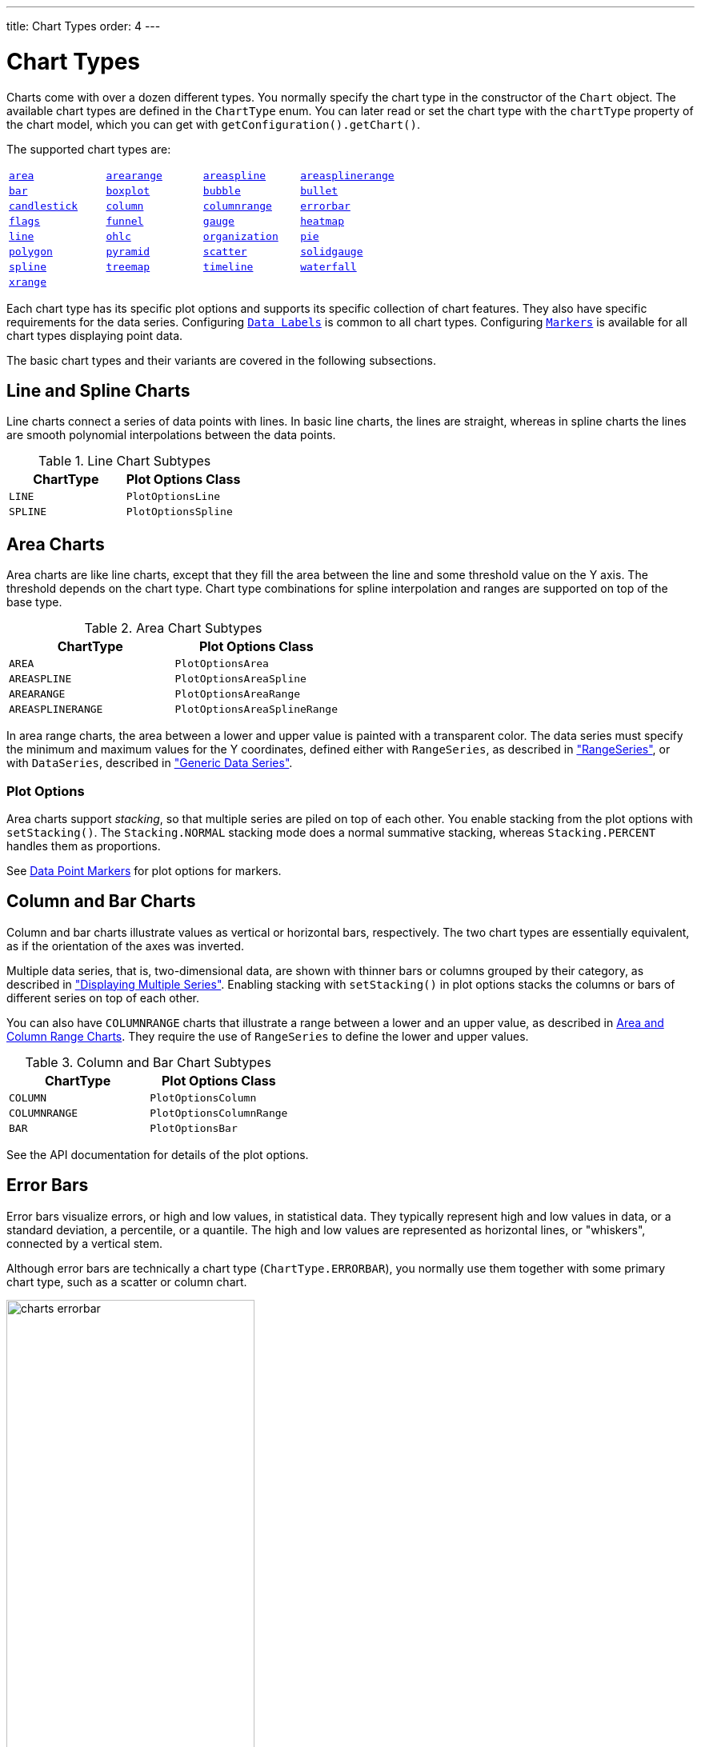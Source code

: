 ---
title: Chart Types
order: 4
---

[[charts.charttypes]]
= Chart Types

Charts come with over a dozen different types.
You normally specify the chart type in the constructor of the [classname]`Chart` object.
The available chart types are defined in the [classname]`ChartType` enum.
You can later read or set the chart type with the [literal]`++chartType++` property of the chart model, which you can get with [methodname]`getConfiguration().getChart()`.

The supported chart types are:

|===
|   <<charts.charttypes.area, `area`>> |   <<charts.charttypes.rangecharts, `arearange`>> |   <<charts.charttypes.area, `areaspline`>> |   <<charts.charttypes.rangecharts, `areasplinerange`>>
|   <<charts.charttypes.columnbar, `bar`>>
|   <<charts.charttypes.boxplot, `boxplot`>>
|   <<charts.charttypes.bubble, `bubble`>>
|   <<charts.charttypes.bullet, `bullet`>>
|   <<charts.charttypes.ohlc, `candlestick`>>
|   <<charts.charttypes.columnbar, `column`>>
|   <<charts.charttypes.rangecharts, `columnrange`>>
|   <<charts.charttypes.errorbar, `errorbar`>>
|   <<charts.charttypes.flags, `flags`>>
|   <<charts.charttypes.funnel, `funnel`>>
|   <<charts.charttypes.gauge, `gauge`>>
|   <<charts.charttypes.heatmap, `heatmap`>>
|   <<charts.charttypes.line, `line`>>
|   <<charts.charttypes.ohlc, `ohlc`>>
|   <<charts.charttypes.organization, `organization`>>
|   <<charts.charttypes.pie, `pie`>>
|   <<charts.charttypes.polygon, `polygon`>>
|   <<charts.charttypes.funnel, `pyramid`>>
|   <<charts.charttypes.scatter, `scatter`>>
|   <<charts.charttypes.solidgauge, `solidgauge`>>
|   <<charts.charttypes.line, `spline`>>
|   <<charts.charttypes.treemap, `treemap`>>
|   <<charts.charttypes.timeline, `timeline`>>
|   <<charts.charttypes.waterfall, `waterfall`>>
|   <<charts.charttypes.xrange, `xrange`>>
|
|
|
|===

Each chart type has its specific plot options and supports its specific collection of chart features.
They also have specific requirements for the data series.
Configuring <<charts.charttypes.datalabels, `Data Labels`>> is common to all chart types.
Configuring <<charts.charttypes.markers, `Markers`>> is available for all chart types displaying point data.

The basic chart types and their variants are covered in the following subsections.

[[charts.charttypes.line]]
== Line and Spline Charts

Line charts connect a series of data points with lines.
In basic line charts, the lines are straight, whereas in spline charts the lines are smooth polynomial interpolations between the data points.

[[table.charttypes.line.subtypes]]
.Line Chart Subtypes
[options="header"]
|===============
|ChartType|Plot Options Class
|[parameter]`LINE`|[classname]`PlotOptionsLine`
|[parameter]`SPLINE`|[classname]`PlotOptionsSpline`

|===============

[[charts.charttypes.area]]
== Area Charts

Area charts are like line charts, except that they fill the area between the line and some threshold value on the Y axis.
The threshold depends on the chart type.
Chart type combinations for spline interpolation and ranges are supported on top of the base type.

[[table.charttypes.area.subtypes]]
.Area Chart Subtypes
[options="header"]
|===============
|ChartType|Plot Options Class
|[parameter]`AREA`|[classname]`PlotOptionsArea`
|[parameter]`AREASPLINE`|[classname]`PlotOptionsAreaSpline`
|[parameter]`AREARANGE`|[classname]`PlotOptionsAreaRange`
|[parameter]`AREASPLINERANGE`|[classname]`PlotOptionsAreaSplineRange`

|===============



In area range charts, the area between a lower and upper value is painted with a transparent color.
The data series must specify the minimum and maximum values for the Y coordinates, defined either with [classname]`RangeSeries`, as described in <<data#charts.data.rangeseries,"RangeSeries">>, or with [classname]`DataSeries`, described in <<data#charts.data.dataseries,"Generic Data Series">>.

[[charts.charttypes.area.plotoptions]]
=== Plot Options

Area charts support __stacking__, so that multiple series are piled on top of each other.
You enable stacking from the plot options with [methodname]`setStacking()`.
The [parameter]`Stacking.NORMAL` stacking mode does a normal summative stacking, whereas [parameter]`Stacking.PERCENT` handles them as proportions.

See <<charts.charttypes.markers>> for plot options for markers.



[[charts.charttypes.columnbar]]
== Column and Bar Charts

Column and bar charts illustrate values as vertical or horizontal bars, respectively.
The two chart types are essentially equivalent, as if the orientation of the axes was inverted.

Multiple data series, that is, two-dimensional data, are shown with thinner bars or columns grouped by their category, as described in <<basic-use#charts.basic-use.two-dimensional,"Displaying Multiple Series">>.
Enabling stacking with [methodname]`setStacking()` in plot options stacks the columns or bars of different series on top of each other.

You can also have [parameter]`COLUMNRANGE` charts that illustrate a range between a lower and an upper value, as described in <<charts.charttypes.rangecharts>>.
They require the use of [classname]`RangeSeries` to define the lower and upper values.

[[table.charttypes.columnbar.subtypes]]
.Column and Bar Chart Subtypes
[options="header"]
|===============
|ChartType|Plot Options Class
|[parameter]`COLUMN`|[classname]`PlotOptionsColumn`
|[parameter]`COLUMNRANGE`|[classname]`PlotOptionsColumnRange`
|[parameter]`BAR`|[classname]`PlotOptionsBar`

|===============



See the API documentation for details of the plot options.


[[charts.charttypes.errorbar]]
== Error Bars

Error bars visualize errors, or high and low values, in statistical data.
They typically represent high and low values in data, or a standard deviation, a percentile, or a quantile.
The high and low values are represented as horizontal lines, or "whiskers", connected by a vertical stem.

Although error bars are technically a chart type ([literal]`++ChartType.ERRORBAR++`), you normally use them together with some primary chart type, such as a scatter or column chart.

[[figure.charts.charttypes.errorbar]]
.Error Bars in a Scatter Chart
image::img/charts-errorbar.png[width="60%"]

To display the error bars for data points, you need to have a separate data series for the low and high values.
The data series needs to use the [classname]`PlotOptionsErrorBar` plot options type.

[source,java]
----
// Create a chart of some primary type
Chart chart = new Chart(ChartType.SCATTER);

// Modify the default configuration a bit
Configuration conf = chart.getConfiguration();
conf.setTitle("Average Temperatures in Turku");
conf.getLegend().setEnabled(false);

// The primary data series
ListSeries averages = new ListSeries(
    -6, -6.5, -4, 3, 9, 14, 17, 16, 11, 6, 2, -2.5);

// Error bar data series with low and high values
DataSeries errors = new DataSeries();
errors.add(new DataSeriesItem(0,  -9, -3));
errors.add(new DataSeriesItem(1, -10, -3));
errors.add(new DataSeriesItem(2,  -8,  1));
...

// Need to be used for series to be recognized as error bar
PlotOptionsErrorbar barOptions = new PlotOptionsErrorbar();
errors.setPlotOptions(barOptions);

// The errors should be drawn lower
conf.addSeries(errors);
conf.addSeries(averages);
----

You should add the error bar series first, to have it rendered lower in the chart.

[[charts.charttypes.errorbar.plotoptions]]
=== Plot Options

Plot options for error bar charts have type [classname]`PlotOptionsErrorBar`.
See the API documentation for details of the plot options.

NOTE: Although most <<css-styling#css.styling,visual styles are defined in CSS>>, some options, such as [parameter]`whiskerLength`, are set through the Java API.

[[charts.charttypes.boxplot]]
== Box Plot Charts

Box plot charts display the distribution of statistical variables.
A data point has a median, represented with a horizontal line, upper and lower quartiles, represented by a box, and a low and high value, represented with T-shaped "whiskers".
The exact semantics of the box symbols are up to you.

Box plot chart is related to the error bar chart described in <<charts.charttypes.errorbar>>, sharing the box and whisker elements.

[[figure.charts.charttypes.boxplot]]
.Box Plot Chart
image::img/charts-boxplot.png[width="60%"]

The chart type for box plot charts is [literal]`++ChartType.BOXPLOT++`.
You normally have only one data series, so it's meaningful to disable the legend.

[source,java]
----
Chart chart = new Chart(ChartType.BOXPLOT);

// Modify the default configuration a bit
Configuration conf = chart.getConfiguration();
conf.setTitle("Orienteering Split Times");
conf.getLegend().setEnabled(false);
----

[[charts.charttypes.boxplot.plotoptions]]
=== Plot Options

The plot options for box plots have type [classname]`PlotOptionsBoxPlot`, which extends the more generic [classname]`PlotOptionsErrorBar`.

For example:

[source,java]
----
// Set median line color and thickness
PlotOptionsBoxplot plotOptions = new PlotOptionsBoxplot();
plotOptions.setWhiskerLength("80%");
conf.setPlotOptions(plotOptions);
----


[[charts.charttypes.boxplot.datamodel]]
=== Data Model

As the data points in box plots have five different values instead of the usual one, they require you to use a special [classname]`BoxPlotItem`.
You can give the different values with the setters, or all at once in the constructor.

[source,java]
----
// Orienteering control point times for runners
double data[][] = orienteeringdata();

DataSeries series = new DataSeries();
for (double cpointtimes[]: data) {
    StatAnalysis analysis = new StatAnalysis(cpointtimes);
    series.add(new BoxPlotItem(analysis.low(),
                               analysis.firstQuartile(),
                               analysis.median(),
                               analysis.thirdQuartile(),
                               analysis.high()));
}
conf.setSeries(series);
----


[[charts.charttypes.scatter]]
== Scatter Charts

Scatter charts display a set of unconnected data points.
The name refers to given X and Y coordinates, so the [classname]`DataSeries` or [classname]`DataProviderSeries` are usually the most meaningful data series types for scatter charts.

[[figure.charts.charttypes.scatter]]
.Scatter Chart
image::img/charts-scatter.png[]

The chart type of a scatter chart is [parameter]`ChartType.SCATTER`.
Its options can be configured in a [classname]`PlotOptionsScatter` object, although it doesn't have any chart-type-specific options.

[source,java]
----
Chart chart = new Chart(ChartType.SCATTER);

// Modify the default configuration a bit
Configuration conf = chart.getConfiguration();
conf.setTitle("Random Sphere");
conf.getLegend().setEnabled(false); // Disable legend
conf.getxAxis().setTitle("X");
conf.getyAxis().setTitle("Y");
conf.getxAxis().setMax(1);
conf.getxAxis().setMin(-1);
conf.getyAxis().setMax(1);
conf.getyAxis().setMin(-1);

PlotOptionsScatter options = new PlotOptionsScatter();
// ... Give general plot options here ...
conf.setPlotOptions(options);

DataSeries series = new DataSeries();
for (int i=0; i<300; i++) {
    double lng = Math.random() * 2 * Math.PI;
    double lat = Math.random() * Math.PI - Math.PI/2;
    double x   = Math.cos(lat) * Math.sin(lng);
    double y   = Math.sin(lat);

    DataSeriesItem point = new DataSeriesItem(x,y);
    series.add(point);
}
conf.addSeries(series);
----

The result is shown in <<figure.charts.charttypes.scatter>>.

[[charts.charttypes.bubble]]
== Bubble Charts

Bubble charts are a special type of scatter chart for representing three-dimensional data points with different point sizes.
<<charts.charttypes.scatter>> demonstrated the same purpose, but bubble charts make it easier to define the size of a point by its third (Z) dimension, instead of the radius property.
The bubble size is scaled automatically, similarly as for other dimensions.
The default point style is also more bubbly.

[[figure.charts.charttypes.bubble]]
.Bubble Chart
image::img/charts-bubble.png[width="60%"]

The chart type of a bubble chart is [parameter]`ChartType.BUBBLE`.
Its options can be configured in a [classname]`PlotOptionsBubble` object, which has a single, chart-specific property, [parameter]`displayNegative`, which controls whether bubbles with negative values are displayed at all.
More typically, you want to configure the bubble [parameter]`marker`.
The bubble tooltip is configured in the basic configuration.
The Z coordinate value is available in the formatter JavaScript with the [literal]`++this.point.z++` reference.

The bubble radius is scaled linearly between a minimum and maximum radius.
If you would rather scale by the area of the bubble, you can approximate this by taking the square root of the Z values.

ifdef::web[]
[source,java]
----
// Create a bubble chart
Chart chart = new Chart(ChartType.BUBBLE);

// Modify the default configuration a bit
Configuration conf = chart.getConfiguration();
conf.setTitle("Sugar and fat intake per country");
conf.setSubTitle("Source: <a href=\"http://www.euromonitor.com/\">Euromonitor</a> and <a href=\"https://data.oecd.org/\">OECD</a>");
conf.getLegend().setEnabled(false); // Disable legend
conf.getTooltip().setHeaderFormat("{point.country}");
conf.getTooltip().setPointFormat("Obesity (adults): {point.z}%");

PlotOptionsBubble plotOptions = new PlotOptionsBubble();
DataLabels chartLabels = new DataLabels();
chartLabels.setEnabled(true);
chartLabels.setFormat("{point.name}");
plotOptions.setDataLabels(chartLabels);
conf.setPlotOptions(plotOptions);

public static class MyDataSeriesItem extends DataSeriesItem3d {
  private String country;

  public MyDataSeriesItem(Number x, Number y, Number z, String name, String country) {
    super(x, y, z);
    setName(name);
    this.country = country;
  }

  public String getCountry() {
    return country;
  }
}

DataSeries series = new DataSeries("Countries");
series.add(new MyDataSeriesItem(95.0, 95.0, 13.8, "BE", "Belgium"));
series.add(new MyDataSeriesItem(86.5, 102.9, 14.7, "DE", "Germany"));
series.add(new MyDataSeriesItem(80.8, 91.5, 15.8, "FI", "Finland"));
...

conf.addSeries(series);

// Set the category labels on the axis correspondingly
XAxis xaxis = new XAxis();
xaxis.setTitle("Daily fat intake");
xaxis.getLabels().setFormat("{value} gr");
PlotLine xPlotLine = new PlotLine();
xPlotLine.setValue(65);
Label xLabel = new Label("Safe fat intake 65g/day");
xLabel.setRotation(0);
xLabel.setY(15);
xPlotLine.setLabel(xLabel);
xaxis.setPlotLines(xPlotLine);
conf.addxAxis(xaxis);

// Set the Y axis title
YAxis yaxis = new YAxis();
yaxis.setMax(160);
yaxis.setTitle("Daily sugar intake");
yaxis.getLabels().setFormat("{value} gr");
yaxis.setStartOnTick(false);
yaxis.setEndOnTick(false);
PlotLine yPlotLine = new PlotLine();
yPlotLine.setValue(50);
Label yLabel = new Label("Safe sugar intake 50g/day");
yLabel.setX(-10);
yLabel.setAlign(HorizontalAlign.RIGHT);
yPlotLine.setLabel(yLabel);
yaxis.setPlotLines(yPlotLine);
conf.addyAxis(yaxis);
----
endif::web[]


[[charts.charttypes.bullet]]
== Bullet Charts

Bullet charts display a value and a target value.
They require the use of [classname]`DataSeriesItemBullet`.

<<figure.charts.charttypes.bullet>> shows a configured bullet chart.

[[figure.charts.charttypes.bullet]]
.Bullet Chart
image::img/charts-bullet.png[width="60%"]

The chart type of a bullet chart is [parameter]`ChartType.BULLET`.
Its options can be configured in a [classname]`PlotOptionsBullet` object.

ifdef::web[]
[source,java]
----
// Create a bullet chart
Chart chart = new Chart(ChartType.BULLET);
chart.setHeight("115px");

// Modify the default configuration
Configuration conf = chart.getConfiguration();
conf.setTitle("2020 YTD");
conf.getChart().setInverted(true);
conf.getLegend().setEnabled(false);
conf.getTooltip().setPointFormat(
        "<b>{point.y}</b> (with target at {point.target})");

// Add data
PlotOptionsBullet options = new PlotOptionsBullet();
options.setPointPadding(0.25);
options.setBorderWidth(0);
options.setColor(SolidColor.BLACK);
options.getTargetOptions().setWidth("200%");
DataSeries series = new DataSeries();
series.add(new DataSeriesItemBullet(275, 250));
series.setPlotOptions(options);
conf.addSeries(series);

// Configure the axes
YAxis yAxis = conf.getyAxis();
yAxis.setGridLineWidth(0);
yAxis.setTitle("");
yAxis.addPlotBand(new PlotBand(0, 150, new SolidColor("#666666")));
yAxis.addPlotBand(new PlotBand(150, 225, new SolidColor("#999999")));
yAxis.addPlotBand(new PlotBand(225, 9e9, new SolidColor("#bbbbbb")));
conf.getxAxis().addCategory(
        "<span style=\"font-size: 13px; font-weight: bold;\">Revenue</span><br/>U.S. $ (1,000s)");

----
endif::web[]


[[charts.charttypes.organization]]
== Organization Charts

Organization charts are used to visualize parent/child relationships between nodes.
They require the use of [classname]`NodeSeries` to add nodes and the hierarchical links between them.

The organization chart is enabled with [parameter]`ChartType.ORGANIZATION` and you can make type-specific settings in the [classname]`PlotOptionsOrganization` object, as described later.

[source,java]
----
Chart chart = new Chart(ChartType.ORGANIZATION);
Configuration conf = chart.getConfiguration();
conf.getChart().setInverted(true);
conf.getChart().setHeight("500px");
conf.getTooltip().setOutside(true);
conf.setTitle("Acme organization chart");
...
----

<<figure.charts.charttypes.organization>> shows a configured organization chart.

[[figure.charts.charttypes.organization]]
.Organization Chart
image::img/charts-organization.png[width="60%"]

[[charts.charttypes.organization.plotoptions]]
=== Plot Options

The chart-specific options of an organization chart are configured with a [classname]`PlotOptionsOrganization`.

[source,java]
----
PlotOptionsOrganization plotOptions = new PlotOptionsOrganization();
plotOptions.setColorByPoint(false);
plotOptions.setColor(new SolidColor("#007ad0"));

//Special color for first level
Level level0 = new Level();
level0.setLevel(0);
level0.setColor(new SolidColor("#99AED3"));
plotOptions.addLevel(level0);
conf.setPlotOptions(plotOptions);
----

Colors can be defined for all the nodes in the chart, for each level or individually in each node, as described later.

[[charts.charttypes.organization.data]]
=== Data Model

To visualize the nodes and the hierarchy between them, you need to create a [classname]`NodeSeries`, create all the [classname]`Node` instances, then add them as [classname]`NodeSeriesItem`.

[classname]`NodeSeries` provides a method [methodname]`NodeSeries.add(nodeFrom, nodeTo)` that adds the node to the list and adds a link between `nodeFrom` and `nodeTo`.

[source,java]
----
NodeSeries series = new NodeSeries();
series.setName("Acme");
Node acme = new Node("Acme");
Node headOffice = new Node("Head Office");
Node labs = new Node("Labs");
Node coyoteBuilding = new Node("Coyote Building");
Node roadRunnerBuilding = new Node("Road Runner Building");
Node sales = new Node("Sales");
Node marketing = new Node("Marketing");
Node accounting = new Node("Accounting");
Node administration = new Node("Administration");
Node mdsOffice = new Node("MD's Office");

Node josephMiler = new Node("Joseph Miler");
josephMiler.setTitle("Head of Sales");
josephMiler.setLayout(NodeLayout.HANGING);

Node erikPerez = new Node("Erik Perez");
erikPerez.setTitle("Head of Marketing");
erikPerez.setLayout(NodeLayout.HANGING);

Node emilyFox = new Node("Emily Fox");
emilyFox.setTitle("Head of Accounting");

Node ewanHerbert = new Node("Ewan Herbert");
ewanHerbert.setTitle("Head of Admin");
ewanHerbert.setLayout(NodeLayout.HANGING);

Node kateKirby = new Node("Kate Kirby");
Node vaughnWhiting = new Node("Vaughn Whiting");
Node lisaWarner = new Node("Lisa Warner");
Node mollyDodd = new Node("Molly Dodd");
Node natashaKelly = new Node("Natasha Kelly");

//Set color for a specific Node
Node managingDirector = new Node("Sally Brown", "Sally Brown",
        "Managing Director");
managingDirector.setColor(new SolidColor("#E4B651"));

series.add(acme, headOffice);
series.add(acme, labs);
series.add(headOffice, coyoteBuilding);
series.add(headOffice, roadRunnerBuilding);
series.add(coyoteBuilding, sales);
series.add(coyoteBuilding, marketing);
series.add(coyoteBuilding, accounting);
series.add(roadRunnerBuilding, administration);
series.add(roadRunnerBuilding, mdsOffice);
series.add(sales, josephMiler);
series.add(marketing, erikPerez);
series.add(accounting, emilyFox);
series.add(administration, ewanHerbert);
series.add(josephMiler, kateKirby);
series.add(josephMiler, vaughnWhiting);
series.add(erikPerez, lisaWarner);
series.add(ewanHerbert, mollyDodd);
series.add(ewanHerbert, natashaKelly);
series.add(mdsOffice, managingDirector);
conf.addSeries(series);
----

[[charts.charttypes.pie]]
== Pie Charts

A pie chart illustrates data values as sectors whose size is proportional to the sum of all the values.
A pie chart is enabled with [parameter]`ChartType.PIE`.
You can make type-specific settings in the [classname]`PlotOptionsPie` object, as described later.

[source,java]
----
Chart chart = new Chart(ChartType.PIE);
Configuration conf = chart.getConfiguration();
...
----

<<figure.charts.charttypes.pie>> shows a configured pie chart.

[[figure.charts.charttypes.pie]]
.Pie Chart
image::img/charts-pie.png[width="60%"]

[[charts.charttypes.pie.plotoptions]]
=== Plot Options

The chart-specific options of a pie chart are configured with a [classname]`PlotOptionsPie`.

[source,java]
----
PlotOptionsPie options = new PlotOptionsPie();
options.setInnerSize("0");
options.setSize("75%");  // Default
options.setCenter("50%", "50%"); // Default
conf.setPlotOptions(options);
----

[parameter]`innerSize`:: A pie with an inner size greater than zero is a "doughnut".
The inner size can be expressed either as pixels or as a relative percentage of the chart area with a string (such as "60%").
See the later section on doughnuts.
[parameter]`size`:: The size of the pie can be expressed either as pixels or a relative percentage of the chart area with a string (such as "80%").
The default size is 75%, to leave space for the labels.
[parameter]`center`:: The X and Y coordinates of the center of the pie can be expressed as either numbers of pixels or a relative percentage of the chart sizes with a string.
The default is "50%", "50%".

[[charts.charttypes.pie.data]]
=== Data Model

The labels for the pie sectors are determined from the labels of the data points.
[classname]`DataSeries` or [classname]`ContainerSeries`, which allow
the data points to be labeled, should be used for pie charts.

[source,java]
----
DataSeries series = new DataSeries();
series.add(new DataSeriesItem("Mercury", 4900));
series.add(new DataSeriesItem("Venus", 12100));
...
conf.addSeries(series);
----

If a data point, as defined as a [classname]`DataSeriesItem` in a [classname]`DataSeries`, has the __sliced__ property enabled, it's shown as slightly cut away from the pie.

[source,java]
----
// Slice one sector out
DataSeriesItem earth = new DataSeriesItem("Earth", 12800);
earth.setSliced(true);
series.add(earth);
----


[[charts.charttypes.pie.donut]]
=== Doughnut Charts

Setting the [parameter]`innerSize` of the plot options of a pie chart to a value larger than zero results in an empty hole at the center of the pie.

[source,java]
----
PlotOptionsPie options = new PlotOptionsPie();
options.setInnerSize("60%");
conf.setPlotOptions(options);
----

Because you can also set the plot options for each data series, you can put two pie charts on top of each other, with the smaller one fitted in the "hole" of the doughnut.
This way, you can make pie charts with more details on the outer rim, as shown in the following example:

[source,java]
----
// The inner pie
DataSeries innerSeries = new DataSeries();
innerSeries.setName("Browsers");
PlotOptionsPie innerPieOptions = new PlotOptionsPie();
innerPieOptions.setSize("60%");
innerSeries.setPlotOptions(innerPieOptions);
...

DataSeries outerSeries = new DataSeries();
outerSeries.setName("Versions");
PlotOptionsPie outerSeriesOptions = new PlotOptionsPie();
outerSeriesOptions.setInnerSize("60%");
outerSeries.setPlotOptions(outerSeriesOptions);
...
----

The result is illustrated in <<figure.charts.charttypes.pie.donut>>.

[[figure.charts.charttypes.pie.donut]]
.Overlaid Pie and Doughnut Chart
image::img/charts-donut.png[width="60%"]



[[charts.charttypes.gauge]]
== Gauges

A gauge is a one-dimensional chart with a circular Y-axis, with a rotating pointer that points to a value on the axis.
A gauge can, in fact, have multiple Y-axes to display multiple scales.

A _solid gauge_ is like a regular gauge, except that a solid-color arc is used to show the current value, instead of a pointer.
The color of the indicator arc can be configured to change according to color stops.

NOTE: Gauge and solid gauge series shouldn't be combined with series of other types.

NOTE: A bar series inverts the entire chart; combine with care.

Consider the following gauge:

[source,java]
----
Chart chart = new Chart(ChartType.GAUGE);
----

With the settings shown in the following sections, it is displayed as in
<<figure.charts.charttypes.gauge>>.

[[figure.charts.charttypes.gauge]]
.A Gauge
image::img/charts-gauge.png[width="40%"]

[[charts.charttypes.gauge.conf]]
=== Gauge Configuration

The start and end angles of the gauge can be configured in the [classname]`Pane` object of the chart configuration.
The angles can be given as -360 to 360 degrees, with 0 at the top of the circle.

[source,java]
----
Configuration conf = chart.getConfiguration();
conf.setTitle("Speedometer");
conf.getPane().setStartAngle(-135);
conf.getPane().setEndAngle(135);
----


[[charts.charttypes.gauge.axis]]
=== Axis Configuration

A gauge has only a Y-axis.
You need to provide both a minimum and a maximum value for this.

[source,java]
----
YAxis yaxis = new YAxis();
yaxis.setTitle("km/h");

// The limits are mandatory
yaxis.setMin(0);
yaxis.setMax(100);

// Other configuration
yaxis.getLabels().setStep(1);
yaxis.setTickInterval(10);
yaxis.setTickLength(10);
yaxis.setTickWidth(1);
yaxis.setMinorTickInterval("1");
yaxis.setMinorTickLength(5);
yaxis.setMinorTickWidth(1);

PlotBand green = new PlotBand(0, 60, null);
green.setClassName("green");

PlotBand yellow = new PlotBand(60, 80, null);
yellow.setClassName("yellow");

PlotBand red = new PlotBand(80, 100, null);
red.setClassName("red");

yaxis.setPlotBands(green, yellow, red);

conf.addyAxis(yaxis);
----

You can make all kinds of other configuration settings to the axis.
See the API documentation for all the available parameters.


[[charts.charttypes.gauge.data]]
=== Setting and Updating Gauge Data

A gauge displays only a single value, which you can define as a data series of length 1, for example as follows:

[source,java]
----
ListSeries series = new ListSeries("Speed", 80);
conf.addSeries(series);
----

Gauges are especially meaningful for displaying changing values.
You can use the [methodname]`updatePoint()` method in the data series to update the single value.

[source,java]
----
final TextField tf = new TextField("Enter a new value");
layout.add(tf);

Button update = new Button("Update", (e) -> {
    Integer newValue = new Integer(tf.getValue());
    series.updatePoint(0, newValue);
});
layout.add(update);
----



[[charts.charttypes.solidgauge]]
== Solid Gauges

A solid gauge is much like a regular gauge, described previously &ndash; a one-dimensional chart with a circular Y-axis.
However, instead of a rotating pointer, the value is shown by a rotating arc with a solid color.
The color of the indicator arc can be configured to change according to the value, using color stops.

Consider the following gauge:

[source,java]
----
Chart chart = new Chart(ChartType.SOLIDGAUGE);
----

With the settings shown in the following sections, it is displayed as in
<<figure.charts.charttypes.solidgauge>>.

[[figure.charts.charttypes.solidgauge]]
.A Solid Gauge
image::img/charts-solidgauge.png[width="40%"]

Although solid gauge is much like a regular gauge, the configuration differs.

[[charts.charttypes.solidgauge.conf]]
=== Configuration

The solid gauge must be configured in the drawing [classname]`Pane` of the chart configuration.
The gauge arc spans an angle which is specified as -360 to 360 degrees, with 0 degrees at the top of the arc.
Typically, a semi-arc is used, where you use -90 and 90 for the angles, and move the center lower than you would have with a full circle.
You can also adjust the size of the gauge pane; enlarging it allows better positioning of the tick labels.

[source,java]
----
Configuration conf = chart.getConfiguration();
conf.setTitle("Solid Gauge");

Pane pane = conf.getPane();
pane.setSize("125%");           // For positioning tick labels
pane.setCenter("50%", "70%"); // Move center lower
pane.setStartAngle(-90);        // Make semi-circle
pane.setEndAngle(90);           // Make semi-circle
----

The shape of the gauge display is defined as the background of the pane.
As a minimum, you need to set the shape as either " [literal]`++arc++`" or "
[literal]`++solid++`".
You also typically want to set background color and inner and outer radius.

[source,java]
----
Background bkg = new Background();
bkg.setInnerRadius("60%");  // To make it an arc and not circle
bkg.setOuterRadius("100%"); // Default - not necessary
bkg.setShape(BackgroundShape.ARC);        // solid or arc
pane.setBackground(bkg);
----


[[charts.charttypes.solidgauge.axis]]
=== Axis Configuration

A gauge has only a Y-axis.
You must define the value range ( __min__ and __max__).

[source,java]
----
YAxis yaxis = new YAxis();
yaxis.setTitle("Pressure GPa");
yaxis.getTitle().setY(-80); // Move 70 px upwards from center

// The limits are mandatory
yaxis.setMin(0);
yaxis.setMax(200);

// Configure ticks and labels
yaxis.setTickInterval(100);  // At 0, 100, and 200
yaxis.getLabels().setY(-16); // Move 16 px upwards
yaxis.setGridLineWidth(0); // Disable grid
----

Calling [methodname]`yaxis.getLabels().setRotationPerpendicular()` makes gauge labels rotate perpendicular to the center.

You can make all kinds of other configuration settings on the axis.
See the API documentation for all the available parameters.


[[charts.charttypes.solidgauge.plotoptions]]
=== Plot Options

Solid gauges don't currently have any chart-type-specific plot options.
See <<configuration#charts.configuration.plotoptions,"Plot Options">> for common options.

[source,java]
----
PlotOptionsSolidgauge options = new PlotOptionsSolidgauge();

// Move the value display box at the center a bit higher
Labels dataLabels = new Labels();
dataLabels.setY(-20);
options.setDataLabels(dataLabels);

conf.setPlotOptions(options);
----


[[charts.charttypes.solidgauge.data]]
=== Setting and Updating Gauge Data

A gauge displays only a single value, which you can define as a data series of
length 1, as in the following example:

[source,java]
----
ListSeries series = new ListSeries("Pressure MPa", 80);
conf.addSeries(series);
----

Gauges are especially meaningful for displaying changing values.
You can use the [methodname]`updatePoint()` method in the data series to update the single value.

[source,java]
----
final TextField tf = new TextField("Enter a new value");
layout.add(tf);

Button update = new Button("Update", (e) -> {
    Integer newValue = new Integer(tf.getValue());
    series.updatePoint(0, newValue);
});
layout.add(update);
----

[[charts.charttypes.rangecharts]]
== Area and Column Range Charts

Ranged charts display an area or column between a minimum and maximum value, instead of a single data point.
They require the use of [classname]`RangeSeries`, as described in <<data#charts.data.rangeseries,"Range Series">>.
An area range is created with the [parameter]`AREARANGE` chart type, and a column range with the [parameter]`COLUMNRANGE` chart type.

Consider the following example:

[source,java]
----
Chart chart = new Chart(ChartType.AREARANGE);

// Modify the default configuration a bit
Configuration conf = chart.getConfiguration();
conf.setTitle("Extreme Temperature Range in Finland");
...

// Create the range series
// Source: http://ilmatieteenlaitos.fi/lampotilaennatyksia
RangeSeries series = new RangeSeries("Temperature Extremes",
    new Double[]{-51.5,10.9},
    new Double[]{-49.0,11.8},
    ...
    new Double[]{-47.0,10.8});//
conf.addSeries(series);
----

The resulting chart, and the same chart with a column range, are shown in <<figure.charts.charttypes.rangecharts>>.

[[figure.charts.charttypes.rangecharts]]
.Area and Column Range Chart
image::img/charts-arearange.png[width="80%"]


[[charts.charttypes.polar]]
== Polar, Wind Rose, and Spiderweb Charts

Most chart types having two axes can be displayed in _polar_ coordinates, where the X axis is curved on a circle and the Y axis from the center of the circle to its rim.
Polar chart isn't a chart type in itself, but can be enabled for most chart types with [methodname]`setPolar(true)` in the chart model parameters.
All chart-type-specific features are usable with polar charts.

Charts allow many sorts of typical polar chart types, such as _wind rose_, a polar column graph, or _spiderweb_, a polar chart with categorical data and a more polygonal visual style.

[source,java]
----
// Create a chart of some type
Chart chart = new Chart(ChartType.LINE);

// Enable the polar projection
Configuration conf = chart.getConfiguration();
conf.getChart().setPolar(true);
----

You need to define the sector of the polar projection with a [classname]`Pane` object in the configuration.
The sector is defined as degrees from the north direction.
You also need to define the value range for the X axis with [methodname]`setMin()` and [methodname]`setMax()`.

[source,java]
----
// Define the sector of the polar projection
Pane pane = new Pane(0, 360); // Full circle
conf.addPane(pane);

// Define the X axis and set its value range
XAxis axis = new XAxis();
axis.setMin(0);
axis.setMax(360);
----

The polar and spiderweb charts are illustrated in <<figure.charts.charttypes.polar>>.

[[figure.charts.charttypes.polar]]
.Wind Rose and Spiderweb Charts
image::img/charts-polarspiderweb.png[width="80%"]

[[charts.charttypes.polar.spiderweb]]
=== Spiderweb Charts

A _spiderweb_ chart is a commonly used visual style of a polar chart with a polygonal shape rather than a circle.
The data and the X axis should be categorical to make the polygonal interpolation meaningful.
The sector is assumed to be a full circle, so no angles for the pane need to be specified.

ifdef::web[Note the style settings made in the axis in the following example:]

ifdef::web[]
[source,java]
----
Chart chart = new Chart(ChartType.LINE);
...

// Modify the default configuration a bit
Configuration conf = chart.getConfiguration();
conf.getChart().setPolar(true);
...

// Create the range series
// Source: http://ilmatieteenlaitos.fi/lampotilaennatyksia
ListSeries series = new ListSeries("Temperature Extremes",
    10.9, 11.8, 17.5, 25.5, 31.0, 33.8,
    37.2, 33.8, 28.8, 19.4, 14.1, 10.8);
conf.addSeries(series);

// Set the category labels on the X axis correspondingly
XAxis xaxis = new XAxis();
xaxis.setCategories("Jan", "Feb", "Mar",
    "Apr", "May", "Jun", "Jul", "Aug", "Sep",
    "Oct", "Nov", "Dec");
xaxis.setTickmarkPlacement(TickmarkPlacement.ON);
xaxis.setLineWidth(0);
conf.addxAxis(xaxis);

// Configure the Y axis
YAxis yaxis = new YAxis();
yaxis.setGridLineInterpolation("polygon"); // Webby look
yaxis.setMin(0);
yaxis.setTickInterval(10);
yaxis.getLabels().setStep(1);
conf.addyAxis(yaxis);
----
endif::web[]



[[charts.charttypes.funnel]]
== Funnel and Pyramid Charts

Funnel and pyramid charts are typically used to visualize stages in a sales process, and for other purposes to visualize subsets of diminishing size.
A funnel or pyramid chart has layers much like a stacked column: in funnel, from top to bottom and, in pyramid, from bottom to top.
The top of the funnel has the width of the drawing area of the chart, and diminishes in size down to a funnel "neck" that continues as a column to the bottom.
A pyramid diminishes from bottom to top and doesn't have a neck.

[[figure.charts.charttypes.funnel]]
.Funnel and Pyramid Charts
image::img/charts-funnel.png[width="80%"]

Funnels have chart type [parameter]`FUNNEL`, pyramids have [parameter]`PYRAMID`.

The labels of the funnel blocks are by default placed on the right side of the blocks, together with a connector.
ifdef::web[]
See the following example.
[source,java]
----
Chart chart = new Chart(ChartType.FUNNEL);
chart.setWidth("500px");
chart.setHeight("350px");

// Modify the default configuration a bit
Configuration conf = chart.getConfiguration();
conf.setTitle("Monster Utilization");
conf.getLegend().setEnabled(false);

// Give more room for the labels
conf.getChart().setSpacingRight(120);

// Configure the funnel neck shape
PlotOptionsFunnel options = new PlotOptionsFunnel();
options.setNeckHeight(20, Sizeable.Unit.PERCENTAGE);
options.setNeckWidth(20, Sizeable.Unit.PERCENTAGE);

// Style the data labels
DataLabelsFunnel dataLabels = new DataLabelsFunnel();
dataLabels.setFormat("<b>{point.name}</b> ({point.y:,.0f})");
dataLabels.setSoftConnector(false);
dataLabels.setColor(SolidColor.BLACK);
options.setDataLabels(dataLabels);

conf.setPlotOptions(options);

// Create the range series
DataSeries series = new DataSeries();
series.add(new DataSeriesItem("Monsters Met", 340));
series.add(new DataSeriesItem("Engaged", 235));
series.add(new DataSeriesItem("Killed", 187));
series.add(new DataSeriesItem("Tinned", 70));
series.add(new DataSeriesItem("Eaten", 55));
conf.addSeries(series);
----
endif::web[]

ifdef::web[]
[[charts.charttypes.funnel.plotoptions]]
=== Plot Options

The funnel and pyramid options are configured with [classname]`PlotOptionsFunnel` and [classname]`PlotOptionsFunnel`, respectively.

On top of the common chart options, the chart types support the following shared options: [parameter]`width`, [parameter]`height`, [parameter]`depth`, [parameter]`allowPointSelect`, [parameter]`borderColor`, [parameter]`borderWidth`, [parameter]`center`, [parameter]`slicedOffset`, and [parameter]`visible`.
See <<configuration#charts.configuration.plotoptions,"Plot Options">> for detailed descriptions.

They have the following chart-type-specific properties:

[parameter]`neckHeight`or[parameter]`neckHeightPercentage` (only funnel):: Height of the neck part of the funnel, either as pixels or as a percentage of the entire funnel height.
[parameter]`neckWidth`or[parameter]`neckWidthPercentage` (only funnel):: Width of the neck part of the funnel, either as pixels or as percentage of the top of the funnel.
[parameter]`reversed`:: Whether the chart is inverted from the normal direction, diminishing from the top to bottom.
The default is _false_ for funnel and _true_ for pyramid.


endif::web[]


[[charts.charttypes.waterfall]]
== Waterfall Charts

Waterfall charts are used for visualizing level changes from an initial level to a final level through changes in the level.
The changes are given as delta values, and you can have many intermediate totals, which are calculated automatically.

[[figure.charts.charttypes.waterfall]]
.Waterfall Charts
image::img/charts-waterfall.png[width="60%"]

Waterfall charts have chart type [literal]`++WATERFALL++`.

ifdef::web[For example:]

ifdef::web[]
[source,java]
----
Chart chart = new Chart(ChartType.WATERFALL);

DataSeries dataSeries = new DataSeries();

dataSeries.add(new DataSeriesItem("Start", 120000));
dataSeries.add(new DataSeriesItem("Product Revenue", 569000));
dataSeries.add(new DataSeriesItem("Service Revenue", 231000));
WaterFallSum positiveBalance = new WaterFallSum("Positive Balance");
positiveBalance.setIntermediate(true);
dataSeries.add(positiveBalance);

dataSeries.add(new DataSeriesItem("Fixed Costs", -342000));
dataSeries.add(new DataSeriesItem("Variable Costs", -233000));
WaterFallSum balance = new WaterFallSum("Balance");
dataSeries.add(balance);

PlotOptionsWaterfall opts = new PlotOptionsWaterfall();
DataLabels dataLabels = new DataLabels(true);
dataLabels.setVerticalAlign(VerticalAlign.TOP);
dataLabels.setY(-30);
dataLabels.setFormatter("function() { return this.y / 1000 + 'k'; }");
opts.setDataLabels(dataLabels);

dataSeries.setPlotOptions(opts);

Configuration configuration = chart.getConfiguration();
configuration.addSeries(dataSeries);
configuration.getxAxis().setType(AxisType.CATEGORY);
...
----
endif::web[]
Waterfall charts can be <<css-styling#css.styling,styled by CSS>> using the following classes: [literal]`.highcharts-waterfall-series`, [literal]`.highcharts-point`, [literal]`.highcharts-negative`, [literal]`.highcharts-sum`, [literal]`.highcharts-intermediate-sum`.

ifdef::web[]
The example continues in the following subsections.
endif::web[]

ifdef::web[]
[[charts.charttypes.waterfall.plotoptions]]
=== Plot Options

Waterfall charts have plot options type [classname]`PlotOptionsWaterfall`, which extends the more general options defined in [classname]`PlotOptionsColumn`.
It has the following chart type specific properties:

[parameter]`upColor`:: Color for positive values.
[parameter]`color`:: Default color for all points.
If [propertyname]`upColor` is defined, [propertyname]`color` is used only for negative values.

The following defines the colors, as well as the style and placement, of
the labels for the columns:

ifdef::web[]
[source,java]
----
// Define the colors
final Color balanceColor = SolidColor.BLACK;
final Color positiveColor = SolidColor.BLUE;
final Color negativeColor = SolidColor.RED;

// Configure the colors
PlotOptionsWaterfall options = new PlotOptionsWaterfall();
options.setUpColor(positiveColor);
options.setColor(negativeColor);

// Configure the labels
Labels labels = new Labels(true);
labels.setVerticalAlign(VerticalAlign.TOP);
labels.setY(-20);
labels.setFormatter("Math.floor(this.y/1000) + 'k'");
Style style = new Style();
style.setColor(SolidColor.BLACK);
style.setFontWeight(FontWeight.BOLD);
labels.setStyle(style);
options.setDataLabels(labels);
options.setPointPadding(0);
conf.setPlotOptions(options);
----
endif::web[]

endif::web[]

ifdef::web[]
[[charts.charttypes.waterfall.datamodel]]
=== Data Series

The data series for waterfall charts consist of changes (deltas) starting from an initial value and one or more cumulative sums.
There should be at least a final sum, and optionally intermediate sums.
The sums are represented as [classname]`WaterFallSum` data items, and no value is needed for them, as they are calculated automatically.
For intermediate sums, you should set the [parameter]`intermediate` property to [literal]`++true++`.

ifdef::web[]
[source,java]
----
// The data
DataSeries series = new DataSeries();

// The beginning balance
DataSeriesItem start = new DataSeriesItem("Start", 306503);
start.setColor(balanceColor);
series.add(start);

// Deltas
series.add(new DataSeriesItem("Predators", -3330));
series.add(new DataSeriesItem("Slaughter", -103332));
series.add(new DataSeriesItem("Reproduction", +104052));

WaterFallSum end = new WaterFallSum("End");
end.setColor(balanceColor);
end.setIntermediate(false); // Not intermediate (default)
series.add(end);

conf.addSeries(series);
----
endif::web[]

endif::web[]


[[charts.charttypes.timeline]]
== Timeline Charts

Timeline charts are used to visualize events on a time axis.
They require the use of [classname]`DataSeriesItemTimeline` to set an X value, together with name, label and description for the event.

A ready Timeline chart is shown in <<figure.charts.charttypes.timeline>>.

[[figure.charts.charttypes.timeline]]
.Timeline Chart
image::img/charts-timeline.png[width="60%"]

The chart type of a timeline chart is [parameter]`ChartType.TIMELINE`.
Its options can be configured in a [classname]`PlotOptionsTimeline` object.

ifdef::web[]
[source,java]
----
// Create a timeline chart
Chart chart = new Chart(ChartType.TIMELINE);

// Modify the default configuration
Configuration conf = chart.getConfiguration();
conf.setTitle("Timeline of Space Exploration");
conf.setSubTitle(
        "Info source: <a href=\"https://en.wikipedia.org/wiki/Timeline_of_space_exploration\">www.wikipedia.org</a>");
conf.getTooltip().setEnabled(true);

// Add data
DataSeries series = new DataSeries();
series.add(new DataSeriesItemTimeline(getInstant(1951, 6, 22),
        "First dogs in space", "First dogs in space",
        "Dezik and Tsygan were the first dogs to make a sub-orbital flight on 22 July 1951. Both dogs were recovered unharmed after travelling to a maximum altitude of 110 km."));
series.add(new DataSeriesItemTimeline(getInstant(1957, 10, 4),
        "First artificial satellite", "First artificial satellite",
        "Sputnik 1 was the first artificial Earth satellite. The Soviet Union launched it into an elliptical low Earth orbit on 4 October 1957, orbiting for three weeks before its batteries died, then silently for two more months before falling back into the atmosphere."));
series.add(new DataSeriesItemTimeline(getInstant(1959, 1, 4),
        "First artificial satellite to reach the Moon",
        "First artificial satellite to reach the Moon",
        "Luna 1 was the first artificial satellite to reach the Moon vicinity and first artificial satellite in heliocentric orbit."));
series.add(new DataSeriesItemTimeline(getInstant(1961, 4, 12),
        "First human spaceflight", "First human spaceflight",
        "Yuri Gagarin was a Soviet pilot and cosmonaut. He became the first human to journey into outer space when his Vostok spacecraft completed one orbit of the Earth on 12 April 1961."));
series.add(new DataSeriesItemTimeline(getInstant(1966, 2, 3),
        "First soft landing on the Moon",
        "First soft landing on the Moon",
        "Yuri Gagarin was a Soviet pilot and cosmonaut. He became the first human to journey into outer space when his Vostok spacecraft completed one orbit of the Earth on 12 April 1961."));
series.add(new DataSeriesItemTimeline(getInstant(1969, 7, 20),
        "First human on the Moon", "First human on the Moon",
        "Apollo 11 was the spaceflight that landed the first two people on the Moon. Commander Neil Armstrong and lunar module pilot Buzz Aldrin, both American, landed the Apollo Lunar Module Eagle on July 20, 1969, at 20:17 UTC."));
series.add(new DataSeriesItemTimeline(getInstant(1971, 4, 19),
        "First space station", "First space station",
        "Salyut 1 was the first space station of any kind, launched into low Earth orbit by the Soviet Union on April 19, 1971. The Salyut program followed this with five more successful launches out of seven more stations."));
series.add(new DataSeriesItemTimeline(getInstant(1971, 12, 2),
        "First soft Mars landing", "First soft Mars landing",
        "Mars 3 was an unmanned space probe of the Soviet Mars program which spanned the years between 1960 and 1973. Mars 3 was launched May 28, 1971, nine days after its twin spacecraft Mars 2. The probes were identical robotic spacecraft launched by Proton-K rockets with a Blok D upper stage, each consisting of an orbiter and an attached lander."));
series.add(new DataSeriesItemTimeline(getInstant(1976, 4, 17),
        "Closest flyby of the Sun", "Closest flyby of the Sun",
        "Helios-A and Helios-B (also known as Helios 1 and Helios 2) are a pair of probes launched into heliocentric orbit for the purpose of studying solar processes. A joint venture of West Germany's space agency DFVLR (70 percent share) and NASA (30 percent), the probes were launched from Cape Canaveral Air Force Station, Florida."));
series.add(new DataSeriesItemTimeline(getInstant(1978, 12, 4),
        "First orbital exploration of Venus",
        "First orbital exploration of Venus",
        "The Pioneer Venus Orbiter entered orbit around Venus on December 4, 1978, and performed observations to characterize the atmosphere and surface of Venus. It continued to transmit data until October 1992."));
series.add(new DataSeriesItemTimeline(getInstant(1986, 2, 19),
        "First inhabited space station",
        "First inhabited space station",
        "Mir was a space station that operated in low Earth orbit from 1986 to 2001, operated by the Soviet Union and later by Russia. Mir was the first modular space station and was assembled in orbit from 1986 to 1996. It had a greater mass than any previous spacecraft."));
series.add(new DataSeriesItemTimeline(getInstant(1989, 8, 8),
        "First astrometric satellite", "First astrometric satellite",
        "Hipparcos was a scientific satellite of the European Space Agency (ESA), launched in 1989 and operated until 1993. It was the first space experiment devoted to precision astrometry, the accurate measurement of the positions of celestial objects on the sky."));
series.add(new DataSeriesItemTimeline(getInstant(1998, 11, 20),
        "First multinational space station",
        "First multinational space station",
        "The International Space Station (ISS) is a space station, or a habitable artificial satellite, in low Earth orbit. Its first component was launched into orbit in 1998, with the first long-term residents arriving in November 2000.[7] It has been inhabited continuously since that date."));

PlotOptionsTimeline options = new PlotOptionsTimeline();
options.getMarker().setSymbol(MarkerSymbolEnum.CIRCLE);
DataLabels labels = options.getDataLabels();
labels.setAllowOverlap(false);
labels.setFormat(
        "<span style=\"color:{point.color}\">● </span><span style=\"font-weight: bold;\" > {point.x:%d %b %Y}</span><br/>{point.label}");
series.setPlotOptions(options);
conf.addSeries(series);

// Configure the axes
conf.getxAxis().setVisible(false);
conf.getxAxis().setType(AxisType.DATETIME);
conf.getyAxis().setVisible(false);

----
endif::web[]

ifdef::web[]
[source,java]
----
// Helper method to create an Instant from year, month and day
private Instant getInstant(int year, int month, int dayOfMonth) {
    return LocalDate.of(year, month, dayOfMonth).atStartOfDay().toInstant(ZoneOffset.UTC);
}
----
endif::web[]

[[charts.charttypes.xrange]]
== X-Range Charts

X-Range charts are used to visualize a range on the X axis.
They require the use of [classname]`DataSeriesItemXrange` to set an initial X value and a final X2 value.
Additionally, [propertyname]`partialFillAmount` can be set to show the percentage of the point to be filled.

A ready X-Range chart is shown in <<figure.charts.charttypes.xrange>>.

[[figure.charts.charttypes.xrange]]
.X-Range Chart
image::img/charts-xrange.png[width="60%"]

The chart type of an X-Range chart is [parameter]`ChartType.XRANGE`.
Its options can be configured in a [classname]`PlotOptionsXrange` object.

ifdef::web[]
[source,java]
----
// Create a xrange chart
Chart chart = new Chart(ChartType.XRANGE);

// Modify the default configuration
Configuration conf = chart.getConfiguration();
conf.setTitle("X-range");

// Add data
DataSeries series = new DataSeries();
series.setName("Project 1");
series.add(new DataSeriesItemXrange(getInstant(2014, 11, 21),
        getInstant(2014, 12, 2), 0, 0.25));
series.add(new DataSeriesItemXrange(getInstant(2014, 12, 2),
        getInstant(2014, 12, 5), 1));
series.add(new DataSeriesItemXrange(getInstant(2014, 12, 8),
        getInstant(2014, 12, 9), 2));
series.add(new DataSeriesItemXrange(getInstant(2014, 12, 9),
        getInstant(2014, 12, 19), 1));
series.add(new DataSeriesItemXrange(getInstant(2014, 12, 10),
        getInstant(2014, 12, 23), 2));
PlotOptionsXrange options = new PlotOptionsXrange();
options.setBorderColor(SolidColor.GRAY);
options.setPointWidth(20);
options.getDataLabels().setEnabled(true);
series.setPlotOptions(options);
conf.addSeries(series);

// Configure the axes
conf.getxAxis().setType(AxisType.DATETIME);
conf.getyAxis().setTitle("");
conf.getyAxis().setCategories("Prototyping", "Development", "Testing");
conf.getyAxis().setReversed(true);
----
endif::web[]

ifdef::web[]
[source,java]
----
// Helper method to create an Instant from year, month and day
private Instant getInstant(int year, int month, int dayOfMonth) {
    return LocalDate.of(year, month, dayOfMonth).atStartOfDay().toInstant(ZoneOffset.UTC);
}
----
endif::web[]

[[charts.charttypes.heatmap]]
== Heat Maps

A heat map is a two-dimensional grid, where the color of a grid cell reflects a
value.

[[figure.charts.charttypes.heatmap]]
.Heat Maps
image::img/charts-heatmap.png[width="60%"]

Heat maps have chart type [literal]`++HEATMAP++`.

ifdef::web[For example:]

ifdef::web[]
[source,java]
----

Chart chart = new Chart(ChartType.HEATMAP);
chart.setWidth("600px");
chart.setHeight("300px");

Configuration conf = chart.getConfiguration();
conf.setTitle("Heat Data");

// Set colors for the extremes
conf.getColorAxis().setMinColor(SolidColor.AQUA);
conf.getColorAxis().setMaxColor(SolidColor.RED);

// Set up border and data labels
PlotOptionsHeatmap plotOptions = new PlotOptionsHeatmap();
plotOptions.setBorderColor(SolidColor.WHITE);
plotOptions.setBorderWidth(2);
plotOptions.setDataLabels(new DataLabels(true));
conf.setPlotOptions(plotOptions);

// Create some data
HeatSeries series = new HeatSeries();
series.addHeatPoint( 0, 0,  10.9); // Jan High
series.addHeatPoint( 0, 1, -51.5); // Jan Low
series.addHeatPoint( 1, 0,  11.8); // Feb High
...
series.addHeatPoint(11, 1, -47.0); // Dec Low
conf.addSeries(series);

// Set the category labels on the X axis
XAxis xaxis = new XAxis();
xaxis.setTitle("Month");
xaxis.setCategories("Jan", "Feb", "Mar",
    "Apr", "May", "Jun", "Jul", "Aug", "Sep",
    "Oct", "Nov", "Dec");
conf.addxAxis(xaxis);

// Set the category labels on the Y axis
YAxis yaxis = new YAxis();
yaxis.setTitle("");
yaxis.setCategories("High C", "Low C");
conf.addyAxis(yaxis);
----
endif::web[]

ifdef::web[]
[[charts.charttypes.heatmap.dataseries]]
=== Heat Map Data Series

Heat maps require two-dimensional tabular data.
The easiest way is to use [classname]`HeatSeries`, as was done in the earlier example.
You can add data points with the [methodname]`addHeatPoint()` method, or give all the data at once in an array with [methodname]`setData()` or in the constructor.

If you need to use another data series type for a heat map, the semantics of the heat map data points are currently not supported by the general-purpose series types, such as [classname]`DataSeries`.
You can work around this semantic limitation by specifying the [propertyname]`X` (column), [propertyname]`Y` (row), and [propertyname]`heatScore` by using the respective [propertyname]`X`, [propertyname]`low`, and [propertyname]`high` properties of the general-purpose data series.

While some other data series types allow updating the values one by one, updating all the values in a heat map is very inefficient; it's faster to replace the data series and then call [methodname]`chart.drawChart()`.

endif::web[]


[[charts.charttypes.treemap]]
== Tree Maps

A tree map is used to display hierarchical data.
It consists of a group of rectangles that contains other rectangles, where the size of a rectangle represents the item value.

// This image is way too big and labels too small.
[[figure.charts.charttypes.treemap]]
.Tree Maps
image::img/charts-treemap.png[width="100%"]

Tree maps have chart type [literal]`++TREEMAP++`.

To create a Tree Map chart, you need to create a class that extends [classname]`TreeSeriesItem` and add a [propertyname]`colorIndex` property:

[source,java]
----
public static class MapTreeSeriesItem extends TreeSeriesItem {
    private Number colorIndex;

    public Number getColorIndex() {
        return colorIndex;
    }

    public void setColorIndex(Number colorIndex) {
        this.colorIndex = colorIndex;
    }
}
----

You then need to specify a color index for each of the top-level series items:

[source,java]
----
TreeSeries series = new TreeSeries();

MapTreeSeriesItem apples = new MapTreeSeriesItem();
apples.setId("A");
apples.setName("Apples");
apples.setColorIndex(0);

...

TreeSeriesItem anneA = new TreeSeriesItem("Anne", apples, 5);
TreeSeriesItem rickA = new TreeSeriesItem("Rick", apples, 3);
TreeSeriesItem peterA = new TreeSeriesItem("Peter", apples, 4);

...

series.addAll(apples, anneA, rickA, peterA);
----

ifdef::web[For example:]

ifdef::web[]
[source,java]
----
Chart chart = new Chart();

PlotOptionsTreemap plotOptions = new PlotOptionsTreemap();
plotOptions.setLayoutAlgorithm(TreeMapLayoutAlgorithm.STRIPES);
plotOptions.setAlternateStartingDirection(true);

Level level = new Level();
level.setLevel(1);
level.setLayoutAlgorithm(TreeMapLayoutAlgorithm.SLICEANDDICE);

DataLabels dataLabels = new DataLabels();
dataLabels.setEnabled(true);
dataLabels.setAlign(HorizontalAlign.LEFT);
dataLabels.setVerticalAlign(VerticalAlign.TOP);

Style style = new Style();
style.setFontSize("15px");
style.setFontWeight(FontWeight.BOLD);

dataLabels.setStyle(style);
level.setDataLabels(dataLabels);
plotOptions.setLevels(level);

TreeSeries series = new TreeSeries();

TreeSeriesItem apples = new TreeSeriesItem("A", "Apples");
apples.setColor(new SolidColor("#EC2500"));

TreeSeriesItem bananas = new TreeSeriesItem("B", "Bananas");
bananas.setColor(new SolidColor("#ECE100"));

TreeSeriesItem oranges = new TreeSeriesItem("O", "Oranges");
oranges.setColor(new SolidColor("#EC9800"));

TreeSeriesItem anneA = new TreeSeriesItem("Anne", apples, 5);
TreeSeriesItem rickA = new TreeSeriesItem("Rick", apples, 3);
TreeSeriesItem paulA = new TreeSeriesItem("Paul", apples, 4);

TreeSeriesItem anneB = new TreeSeriesItem("Anne", bananas, 4);
TreeSeriesItem rickB = new TreeSeriesItem("Rick", bananas, 10);
TreeSeriesItem paulB = new TreeSeriesItem("Paul", bananas, 1);

TreeSeriesItem anneO = new TreeSeriesItem("Anne", oranges, 1);
TreeSeriesItem rickO = new TreeSeriesItem("Rick", oranges, 3);
TreeSeriesItem paulO = new TreeSeriesItem("Paul", oranges, 3);

TreeSeriesItem susanne = new TreeSeriesItem("Susanne", 2);
susanne.setParent("Kiwi");
susanne.setColor(new SolidColor("#9EDE00"));

series.addAll(apples, bananas, oranges, anneA, rickA, paulA,
        anneB, rickB, paulB, anneO, rickO, paulO, susanne);

series.setPlotOptions(plotOptions);

chart.getConfiguration().addSeries(series);

chart.getConfiguration().setTitle("Fruit consumption");
----
endif::web[]

ifdef::web[]
[[charts.charttypes.treemap.plotoptions]]
=== Plot Options

Tree map charts have plot options type [classname]`PlotOptionsTreeMap`, which extends the more general options defined in [classname]`AbstractCommonOptionsColumn`.
It has the following chart-type-specific properties:

[parameter]`allowDrillToNode`:: When enabled, the user can click on a point which is a parent and zoom in on its children.
Defaults to false.
[parameter]`alternateStartingDirection`:: Enabling this option makes the tree map alternate the drawing direction between vertical and horizontal.
The next level's starting direction is always the opposite of the previous.
The default value is [literal]`++false++`.
[parameter]`layoutAlgorithm`:: This option specifies which algorithm is used for setting the position and dimensions of the points.
Available algorithms are defined in [classname]`TreeMapLayoutAlgorithm` enum: [literal]`++SLICEANDDICE++`, [literal]`++STRIPES++`, [literal]`++SQUARIFIED++` and [literal]`++STRIP++`.
The default value is [literal]`++SLICEANDDICE++`.
[parameter]`layoutStartingDirection`:: Defines which direction the layout algorithm starts drawing.
Possible values are defined in [classname]`TreeMapLayoutStartingDirection` enum: [literal]`++HORIZONTAL++` and [literal]`++VERTICAL++`.
The default value is [literal]`++VERTICAL++`.
[parameter]`levelIsConstant`:: Used together with the [methodname]`setLevels()` and [methodname]`setAllowDrillToNode()` options.
When set to [literal]`++false++`, the first level visible when drilling is considered to be level one.
Otherwise, the level is the same as the tree structure.
The default value is [literal]`++true++`.
[parameter]`levels`:: Set options on specific levels.
Takes precedence over series options, but not point options.


endif::web[]

ifdef::web[]
[[charts.charttypes.treemap.dataseries]]
=== Tree Map Data Series

Tree maps require hierarchical data.
The easiest way is to use [classname]`TreeSeries` and [classname]`TreeSeriesItem`, as was done in the earlier example.
You can add data points with the [methodname]`add()` method, or give all the data at once in a [classname]`Collection` with [methodname]`setData()` or in the constructor.

The item hierarchy is defined with the [methodname]`setParent()` method in the [classname]`TreeSeriesItem` instance or in the constructor.
The parent argument can be either a [classname]`String` identifier or a [classname]`TreeSeriesItem` with a non-null ID.
If no [classname]`TreeSeriesItem` with matching ID is found or if value is null, the parent is rendered as a root item.
endif::web[]


[[charts.charttypes.polygon]]
== Polygons

A polygon can be used to draw any freeform filled or stroked shape in the Cartesian plane.

Polygons consist of connected data points.
[classname]`DataSeries` or [classname]`ContainerSeries` are usually the most meaningful data series types for polygon charts.
In both cases, the [parameter]`x` and [parameter]`y` properties should be set.

[[figure.charts.charttypes.polygon]]
.Polygon combined with Scatter
image::img/charts-polygon.png[width="100%"]

Polygons have chart type [literal]`++POLYGON++`.

ifdef::web[For example:]

ifdef::web[]
[source,java]
----
Chart chart = new Chart();
Configuration conf = chart.getConfiguration();
conf.setTitle("Height vs Weight");

XAxis xAxis = conf.getxAxis();
xAxis.setStartOnTick(true);
xAxis.setEndOnTick(true);
xAxis.setShowLastLabel(true);
xAxis.setTitle("Height (cm)");

YAxis yAxis = conf.getyAxis();
yAxis.setTitle("Weight (kg)");

PlotOptionsScatter optionsScatter = new PlotOptionsScatter();
DataSeries scatter = new DataSeries();
scatter.setPlotOptions(optionsScatter);
scatter.setName("Observations");

scatter.add(new DataSeriesItem(160, 67));
...
scatter.add(new DataSeriesItem(180, 75));
conf.addSeries(scatter);

DataSeries polygon = new DataSeries();
PlotOptionsPolygon optionsPolygon = new PlotOptionsPolygon();
optionsPolygon.setEnableMouseTracking(false);
polygon.setPlotOptions(optionsPolygon);
polygon.setName("Target");

polygon.add(new DataSeriesItem(153, 42));
polygon.add(new DataSeriesItem(149, 46));
...
polygon.add(new DataSeriesItem(173, 52));
polygon.add(new DataSeriesItem(166, 45));
conf.addSeries(polygon);
----
endif::web[]

ifdef::web[]
[[charts.charttypes.polygon.plotoptions]]
=== Plot Options

Polygon chart options can be configured in a [classname]`PlotOptionsPolygon` object, although it doesn't have any chart-type-specific options.

endif::web[]


[[charts.charttypes.flags]]
== Flags

_Flags_ is a special chart type for annotating a series or the X axis with call-out labels.
Flags denote interesting points or events on the series or axis.
The flags are defined as items in a data series separate from the annotated series or axis.

[[figure.charts.charttypes.flags]]
.Flags placed on an axis and a series
image::img/charts-flags.png[]

Flags are normally used in a chart that has one or more normal data series.

[[charts.charttypes.flags.plotoptions]]
=== Plot Options

Flags are defined in a series that has its chart type specified by setting its plot options as [classname]`PlotOptionsFlags`.
In addition to the common plot options properties, flag charts also have the following properties:

[parameter]`shape`:: defines the shape of the marker.
This can be one of `FLAG`, `CIRCLEPIN`, `SQUAREPIN`, or `CALLOUT`.
[parameter]`stackDistance`:: defines the vertical offset between flags on the same value in the same series.
Defaults to 12.
[parameter]`onSeries`:: defines the ID of the series that the flags should be drawn on.
If no ID is given, the flags are drawn on the X axis.
[parameter]`onKey`:: in chart types that have multiple keys (Y values) for a data point, the property defines on which key the flag is placed.
Line and column series have only one key, `y`.
In range, Open-High-Low-Close (OHLC), and candlestick series, the flag can be placed on the `open`, `high`, `low`, or `close` key.
Defaults to `y`.

[[charts.charttypes.flags.data]]
=== Data

The data for flag series require [propertyname]`x` and [propertyname]`title` properties, but can also have a [propertyname]`text` property indicating the tooltip text.
The easiest way to set these properties is to use [classname]`FlagItem`.

ifdef::web[]
[[charts.charttypes.flags.example]]
=== Example

The following annotates a time series as well as the axis with flags:

[source,java]
----
Chart chart = new Chart(ChartType.SPLINE);

Configuration configuration = chart.getConfiguration();
configuration.getTitle().setText("USD to EUR exchange rate");
configuration.getxAxis().setType(AxisType.DATETIME);

// A data series to annotate with flags
DataSeries dataSeries = new DataSeries();
dataSeries.setId("dataseries");
dataSeries.addData(new Number[][] { { 1434499200000l, 0.8821 },
        { 1434585600000l, 0.8802 }, { 1434672000000l, 0.8808 },
        { 1434844800000l, 0.8794 }, { 1434931200000l, 0.8818 },
        { 1435017600000l, 0.8952 }, { 1435104000000l, 0.8924 },
        { 1435190400000l, 0.8925 }, { 1435276800000l, 0.8955 } });

// Flags on the data series
DataSeries flagsOnSeries = new DataSeries();
flagsOnSeries.setName("Flags on series");
PlotOptionsFlags plotOptionsFlags = new PlotOptionsFlags();
plotOptionsFlags.setShape(FlagShape.SQUAREPIN);
plotOptionsFlags.setOnSeries("dataseries");
flagsOnSeries.setPlotOptions(plotOptionsFlags);
flagsOnSeries.add(new FlagItem(1434585600000l, "First Series Flag",
        "First Series Flag Tooltip Text"));
flagsOnSeries.add(new FlagItem(1435017600000l, "Second Series Flag"));

// Flags on the X axis
DataSeries flagsOnAxis = new DataSeries();
flagsOnAxis.setPlotOptions(new PlotOptionsFlags());
flagsOnAxis.setName("Flags on axis");
flagsOnAxis.add(new FlagItem(1434844800000l, "First Axis Flag",
        "First Axis Flag Tooltip Text"));
flagsOnAxis.add(new FlagItem(1435190400000l, "Second Axis Flag"));

configuration.setSeries(dataSeries, flagsOnSeries, flagsOnAxis);

----
endif::web[]

[[charts.charttypes.ohlc]]
== OHLC and Candlestick Charts

// Allow 'time period'
pass:[<!-- vale Vaadin.Wordiness = NO -->]

An Open-High-Low-Close (OHLC) chart displays the change in price over a period of time.
The OHLC charts have chart type [literal]`++OHLC++`.
An OHLC chart consists of vertical lines, each having a horizontal tick mark both on the left and the right side.
The top and bottom ends of the vertical line show the highest and lowest prices during the time period.
The tick mark on the left side of the vertical line shows the opening price, and the tick mark on the right side the closing price.

pass:[<!-- vale Vaadin.Wordiness = YES -->]

[[figure.charts.charttypes.ohlc]]
.OHLC Chart.
image::img/charts-ohlc.png[]

A candlestick chart is another way to visualize OHLC data.
A candlestick has a body and two vertical lines, called _wicks_.
The body represents the opening and closing prices.
If the body is filled, the top edge of the body shows the opening price, and the bottom edge shows the closing price.
If the body is unfilled, the top edge shows the closing price and the bottom edge the opening price.
In other words, if the body is filled, the opening price is higher than the closing price, and if not, lower.
The upper wick represents the highest price during the time period, and the lower wick represents the lowest price.
A candlestick chart has chart type [literal]`++CANDLESTICK++`.

[[figure.charts.charttypes.candlestick]]
.Candlestick Chart.
image::img/charts-candlestick.png[]

To attach data to an OHLC or a candlestick chart, you need to use a [classname]`DataSeries` or a [classname]`ContainerSeries`.
See <<data#charts.data, "Chart Data">> for more details.
A data series for an OHLC chart must contain [classname]`OhlcItem` objects.
An [classname]`OhlcItem` contains a date and the open, highest, lowest, and close price on that date.

[source,java]
----
Chart chart = new Chart(ChartType.OHLC);
chart.setTimeline(true);

Configuration configuration = chart.getConfiguration();
configuration.getTitle().setText("AAPL Stock Price");
DataSeries dataSeries = new DataSeries();
for (StockPrices.OhlcData data : StockPrices.fetchAaplOhlcPrice()) {
    OhlcItem item = new OhlcItem();
    item.setX(data.getDate());
    item.setLow(data.getLow());
    item.setHigh(data.getHigh());
    item.setClose(data.getClose());
    item.setOpen(data.getOpen());
    dataSeries.add(item);
}
configuration.setSeries(dataSeries);
chart.drawChart();

----

When using [classname]`DataProviderSeries`, you need to specify the functions used to retrieve OHLC properties:
[methodName]`setX()`, [methodName]`setOpen()`,
[methodName]`setHigh()` [methodname]`setLow()`, and
[methodName]`setClose()`.

[source,java]
----
Chart chart = new Chart(ChartType.OHLC);
Configuration configuration = chart.getConfiguration();

// Create a DataProvider filled with stock price data
DataProvider<OhlcData, ?> dataProvider = initDataProvider();
// Wrap the container in a data series
DataProviderSeries<OhlcData> dataSeries = new DataProviderSeries<>(dataProvider);
dataSeries.setX(OhlcData::getDate);
dataSeries.setLow(OhlcData::getLow);
dataSeries.setHigh(OhlcData::getHigh);
dataSeries.setClose(OhlcData::getClose);
dataSeries.setOpen(OhlcData::getOpen);

PlotOptionsOhlc plotOptionsOhlc = new PlotOptionsOhlc();
plotOptionsOhlc.setTurboThreshold(0);
dataSeries.setPlotOptions(plotOptionsOhlc);

configuration.setSeries(dataSeries);
----

Typically, OHLC and candlestick charts contain a lot of data, so it's useful to use them with the timeline feature enabled.
The timeline feature is described in <<timeline#charts.timeline,"Timeline">>.

[[charts.charttypes.ohlc.plotoptions]]
=== Plot Options
You can use a [classname]`DataGrouping` object to configure data grouping properties.
You set it in the plot options with [methodname]`setDataGrouping()`.
If the data points in a series are so dense that the spacing between two or more points is less than the value of the [propertyname]`groupPixelWidth` property in the [classname]`DataGrouping`, the points are grouped into appropriate groups so that each group is around two pixels wide.
The [propertyname]`approximation` property in [classname]`DataGrouping` specifies which data point value should represent the group.
The possible values are: [literal]`average`, [literal]`open`, [literal]`high`, [literal]`low`, [literal]`close`, and [literal]`sum`.

Using [methodName]`setUpColor()` and [methodName]`setUpLineColor()` allows you to set the fill and border colors of the candlestick that show a rise in the values.
The default colors are white.

[[charts.charttypes.datalabels]]
== Data Labels

You can change how labels that appear next to data points are displayed for some series types (not available for [parameter]`BOXPLOT` and [parameter]`ERRORBAR`).

The data labels properties in the [classname]`DataLabels` class are summarized in the following:

* [methodname]`align`: [classname]`HorizontalAlign` (left, center, right)
* [methodname]`allowOverlap`: [classname]`Boolean` whether to allow data labels to wrap
* [methodname]`borderRadius`: [classname]`Number` with the border radius in pixels
* [methodname]`className`: [classname]`String` a class name for the data label to be added to the node to allow custom styles by CSS
* [methodname]`enabled`: [classname]`Boolean` whether the data label is enabled or disabled
* [methodname]`format`: [classname]`String` a format string for the label (see more at <<configuration#charts.configuration.format.string,"Using Format Strings">>)
* [methodname]`formatter`: [classname]`String` a format string containing a JavaScript function for the label (see more at <<configuration#charts.configuration.format.formatter,"Using a JavaScript Formatter">>)

Also, data labels can be <<css-styling#css.styling,styled by CSS>> with [literal]`.highcharts-data-label-box` and [literal]`.highcharts-data-label` class names.

[[charts.charttypes.markers]]
== Data Point Markers

Line charts and other charts that display data points, such as scatter and spline charts, visualize the points with markers.
The markers can be configured with the [classname]`Marker` property objects available from the plot options of the relevant chart types, as well as at the level of each data point, in the [classname]`DataSeriesItem`.
You need to create the marker and apply it with the [methodname]`setMarker()` method in the plot options or the data series item.

For example, to set the marker for an individual data point:

[source,java]
----
DataSeriesItem point = new DataSeriesItem(x,y);
Marker marker = new Marker();
// ... Make any settings ...
point.setMarker(marker);
series.add(point);
----


[[charts.charttypes.markers.markerproperties]]
=== Marker Shape Properties

A marker has a [parameter]`stroke` and a [parameter]`fill` color, which are set using a CSS selector [classname]`.highcharts-markers .highcharts-point`.

[source,java]
----
// Set radius and symbol
marker.setRadius(10);
marker.setSymbol(MarkerSymbolEnum.DIAMOND);

point.setMarker(marker);
series.add(point);
----

Marker size is determined by the [parameter]`radius` parameter, which is given
in pixels.

[source,java]
----
marker.setRadius((z+1)*5);
----


[[charts.charttypes.markers.markersymbols]]
=== Marker Symbols

Markers are visualized either with a shape or an image symbol.
You can choose the shape from many built-in shapes defined in the [classname]`MarkerSymbolEnum`: enum ( [parameter]`CIRCLE`, [parameter]`SQUARE`, [parameter]`DIAMOND`, [parameter]`TRIANGLE`, or [parameter]`TRIANGLE_DOWN`).
These shapes are drawn with a line and fill which you can set as described
above.

[source,java]
----
marker.setSymbol(MarkerSymbolEnum.DIAMOND);
----

You can also use any image accessible by a URL by using a [classname]`MarkerSymbolUrl` symbol.
If the image is deployed with your application, such as in the `frontend` folder, you can determine its URL as follows:

[source,java]
----
String url = "frontend/img/smiley.png";
marker.setSymbol(new MarkerSymbolUrl(url));
----

You can use [parameter]`width` and [parameter]`height` to resize the marker.
The radius property isn't applicable to image symbols.

[[charts.charttypes.3d]]
== 3D Charts

Most chart types can be made 3-dimensional by adding 3D options to the chart.
You can rotate the charts, set up the view distance, and define the thickness of the chart features, among other things.
You can also set up a 3D axis frame around a chart.

[[figure.charts.charttypes.3d.pie]]
.3D Charts
image::img/charts-3d-pie.png[]

[[charts.charttypes.3d.options]]
=== 3D Options

3D view has to be enabled in the [classname]`Options3d` configuration, along with other parameters.
As a minimum, to have some 3D effect, you need to rotate the chart according to the _alpha_ and _beta_ parameters.

Consider a basic scatter chart as an example.
The basic configuration for scatter charts is described elsewhere, but consider how to make it 3D.

[source,java]
----
Chart chart = new Chart(ChartType.SCATTER);
Configuration conf = chart.getConfiguration();
... other chart configuration ...

// In 3D!
Options3d options3d = new Options3d();
options3d.setEnabled(true);
options3d.setAlpha(10);
options3d.setBeta(30);
options3d.setDepth(135); // Default is 100
options3d.setViewDistance(100); // Default
conf.getChart().setOptions3d(options3d);
----

The 3D options are as follows:

[parameter]`alpha`:: The vertical tilt (pitch) in degrees.

[parameter]`beta`:: The horizontal tilt (yaw) in degrees.

[parameter]`depth`:: Depth of the third (Z) axis in pixel units.

[parameter]`enabled`:: Whether 3D plot is enabled.
The default is [parameter]`false`.

[parameter]`frame`:: Defines the 3D frame, which consists of a back, bottom, and side panels that display the chart grid.

[source,java]
----
Frame frame = new Frame();
Back back=new Back();
back.setColor(SolidColor.BEIGE);
back.setSize(1);
frame.setBack(back);
options3d.setFrame(frame);
----
[parameter]`viewDistance`:: View distance for creating perspective distortion.
The default is 100.


[[charts.charttypes.3d.plotoptions]]
=== 3D Plot Options

The above sets up the general 3D view, but you also need to configure the 3D properties of the actual chart type.
The 3D plot options are chart-type-specific.
For example, a pie has _depth_ (or thickness), which you can configure as follows:

[source,java]
----
// Set some plot options
PlotOptionsPie options = new PlotOptionsPie();
... Other plot options for the chart ...

options.setDepth(45); // Our pie is quite thick

conf.setPlotOptions(options);
----


[[charts.charttypes.3d.data]]
=== 3D Data

For some chart types, such as pies and columns, the 3D view is merely a visual representation for one- or two-dimensional data.
Some chart types, such as scatter charts, also feature a third, _depth axis_, for data points.
Such data points can be given as [classname]`DataSeriesItem3d` objects.

The Z parameter is _depth_ and isn't scaled; there is no configuration for the depth or Z axis.
You need to handle scaling yourself, as in the following.

[source,java]
----
// Orthogonal data points in 2x2x2 cube
double[][] points = { {0.0, 0.0, 0.0}, // x, y, z
                      {1.0, 0.0, 0.0},
                      {0.0, 1.0, 0.0},
                      {0.0, 0.0, 1.0},
                      {-1.0, 0.0, 0.0},
                      {0.0, -1.0, 0.0},
                      {0.0, 0.0, -1.0}};

DataSeries series = new DataSeries();
for (int i=0; i<points.length; i++) {
    double x = points[i][0];
    double y = points[i][1];
    double z = points[i][2];

    // Scale the depth coordinate, as the depth axis is
    // not scaled automatically
    DataSeriesItem3d item = new DataSeriesItem3d(x, y,
        z * options3d.getDepth().doubleValue());
    series.add(item);
}
conf.addSeries(series);
----

Previously, we defined 7 orthogonal data points in the 2&mult;2&mult;2 cube centered at the origin.
The 3D depth was set to 135 earlier.
The result is illustrated in <<figure.charts.charttypes.3d.scatter>>.

[[figure.charts.charttypes.3d.scatter]]
.3D Scatter Chart
image::img/charts-3d-scatter.png[]


ifdef::web[]
[[charts.charttypes.3d.distance]]
=== Distance Fade

To add a bit more 3D effect, you can do some tricks, such as calculate the distance of the data points from a viewpoint and set the marker size and color according to the distance.

[source,java]
----
public double distanceTo(double[] point, double alpha,
                         double beta, double viewDist) {
    final double theta = alpha * Math.PI / 180;
    final double phi   = beta * Math.PI / 180;
    double x = viewDist * Math.sin(theta) * Math.cos(phi);
    double y = viewDist * Math.sin(theta) * Math.sin(phi);
    double z = - viewDist * Math.cos(theta);
    return Math.sqrt(Math.pow(x - point[0], 2) +
                     Math.pow(y - point[1], 2) +
                     Math.pow(z - point[2], 2));
}
----

Using the distance requires some assumptions about the scaling and such, but for the data points (as defined earlier) in range -1.0 to +1.0, we could do as
follows:

[source,java]
----
...
DataSeriesItem3d item = new DataSeriesItem3d(x, y,
    z * options3d.getDepth().doubleValue());

double distance = distanceTo(new double[]{x,y,z},
                             alpha, beta, 2);

Marker marker = new Marker(true);
marker.setRadius(1 + 10 / distance);
item.setMarker(marker);

series.add(item);
----

Here the view distance is in the scale of the data coordinates, while the distance defined in the 3D options has different definition and scaling.
With the above settings, which are somewhat exaggerated to illustrate the effect, the result is shown in <<figure.charts.charttypes.3d.fade>>.

[[figure.charts.charttypes.3d.fade]]
.3D Distance Fade
image::img/charts-3d-distance.png[]

endif::web[]


[discussion-id]`7D9B93CE-C74C-4440-869F-9594622310AD`
